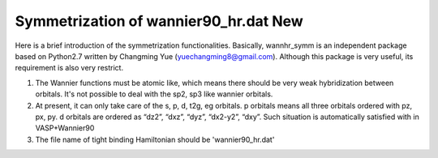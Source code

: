 Symmetrization of wannier90_hr.dat **New**
===========================================

Here is a brief introduction of the symmetrization functionalities. Basically, wannhr_symm is an independent package based on Python2.7 
written by Changming Yue (yuechangming8@gmail.com). Although this package is very useful, its requirement is also very restrict. 

1. The Wannier functions must be atomic like, which means there should be very weak hybridization between orbitals. It's not possible to deal with 
   the sp2, sp3 like wannier orbitals. 

2. At present, it can only take care of the s, p, d, t2g, eg orbitals. p orbitals means all three orbitals ordered with pz, px, py. 
   d orbitals are ordered as  “dz2”, “dxz”, “dyz”, “dx2-y2”, “dxy”. Such situation is automatically satisfied with in VASP+Wannier90

3. The file name of tight binding Hamiltonian should be 'wannier90_hr.dat'
